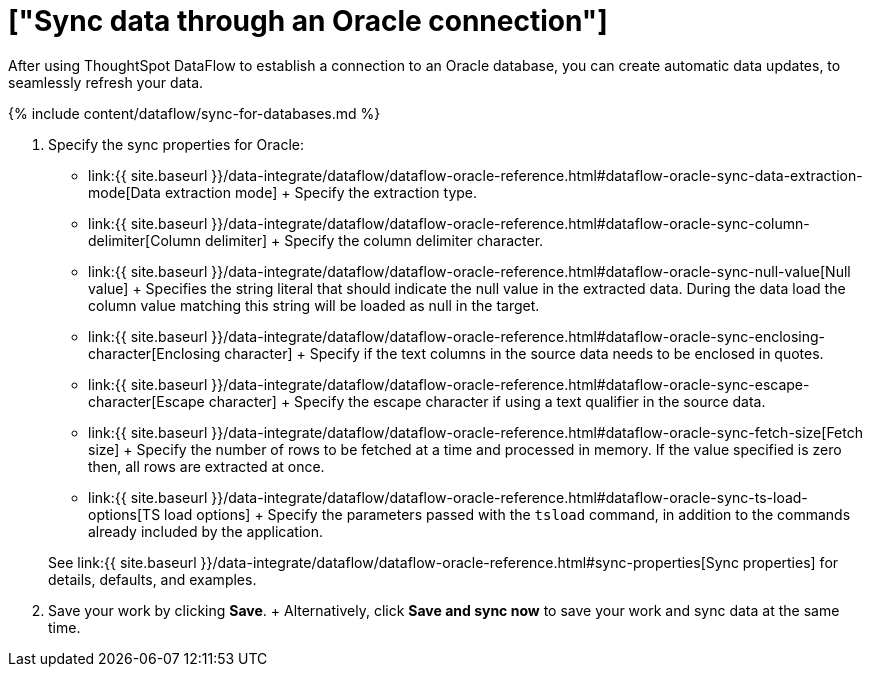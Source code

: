 = ["Sync data through an Oracle connection"]
:last_updated: 7/6/2020
:permalink: /:collection/:path.html
:sidebar: mydoc_sidebar
:toc: true

After using ThoughtSpot DataFlow to establish a connection to an Oracle database, you can create automatic data updates, to seamlessly refresh your data.

{% include content/dataflow/sync-for-databases.md %}

. Specify the sync properties for Oracle:
 ** link:{{ site.baseurl }}/data-integrate/dataflow/dataflow-oracle-reference.html#dataflow-oracle-sync-data-extraction-mode[Data extraction mode] + Specify the extraction type.
 ** link:{{ site.baseurl }}/data-integrate/dataflow/dataflow-oracle-reference.html#dataflow-oracle-sync-column-delimiter[Column delimiter] + Specify the column delimiter character.
 ** link:{{ site.baseurl }}/data-integrate/dataflow/dataflow-oracle-reference.html#dataflow-oracle-sync-null-value[Null value] + Specifies the string literal that should indicate the null value in the extracted data.
During the data load the column value matching this string will be loaded as null in the target.
 ** link:{{ site.baseurl }}/data-integrate/dataflow/dataflow-oracle-reference.html#dataflow-oracle-sync-enclosing-character[Enclosing character] + Specify if the text columns in the source data needs to be enclosed in quotes.
 ** link:{{ site.baseurl }}/data-integrate/dataflow/dataflow-oracle-reference.html#dataflow-oracle-sync-escape-character[Escape character] + Specify the escape character if using a text qualifier in the source data.
 ** link:{{ site.baseurl }}/data-integrate/dataflow/dataflow-oracle-reference.html#dataflow-oracle-sync-fetch-size[Fetch size] + Specify the number of rows to be fetched at a time and processed in memory.
If the value specified is zero then, all rows are extracted at once.
 ** link:{{ site.baseurl }}/data-integrate/dataflow/dataflow-oracle-reference.html#dataflow-oracle-sync-ts-load-options[TS load options] + Specify the parameters passed with the `tsload` command, in addition to the commands already included by the application.

+
See link:{{ site.baseurl }}/data-integrate/dataflow/dataflow-oracle-reference.html#sync-properties[Sync properties] for details, defaults, and examples.
. Save your work by clicking *Save*.
+ Alternatively, click *Save and sync now* to save your work and sync data at the same time.
